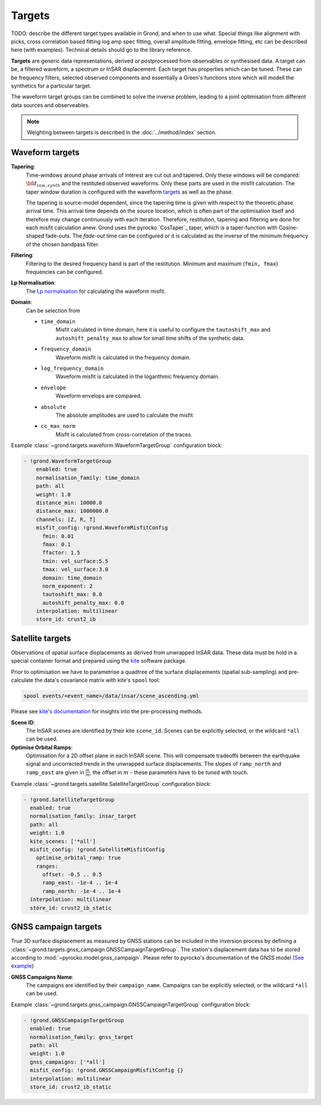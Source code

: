 Targets
=======

TODO: describe the different target types available in Grond, and when to use
what. Special things like alignment with picks, cross correlation based fitting
log amp spec fitting, overall amplitude fitting, envelope fitting, etc can be
described here (with examples). Technical details should go to the library
reference.

**Targets** are generic data representations, derived or postprocessed 
from observables or synthesised data. A target can be, a filtered waveform, a spectrum or InSAR displacement. Each target has properties which can be tuned. These can be frequency filters, selected observed components and essentially a Green's functions store which will modell the synthetics for a particular target.

The waveform target groups can be combined to solve the inverse problem, leading to a joint optimisation from different data sources and observeables.


.. note ::

    Weighting between targets is described in the :doc:`../method/index` section.


Waveform targets
----------------

**Tapering**:
    Time-windows around phase arrivals of interest are cut out and tapered. Only these windows will be compared:
    :math:`{\bf d}_{raw, synth}` and the restituted observed waveforms. Only these parts are used in the misfit calculation. The taper window duration is configured with the waveform `targets`_ as well as the phase.

    The tapering is source-model dependent, since the tapering time is given 
    with respect to the theoretic phase arrival time. This arrival time depends on the source location, which is often part of the optimisation itself and therefore may change continuously with each iteration.
    Therefore, restitution, tapering and filtering are done for each misfit calculation anew. Grond uses the pyrocko `CosTaper`_ taper, which is a taper-function with Cosine-shaped fade-outs. The `fade-out` time can be configured or it is calculated as the inverse of the minimum frequency of the chosen bandpass filter.


**Filtering**: 
    Filtering to the desired frequency band is part of the 
    restitution. Minimum and maximum (``fmin, fmax``) frequencies can be configured.

**Lp Normalisation**:
    The `Lp normalisation <https://en.wikipedia.org/wiki/Lp_space>`_ for calculating the waveform misfit.

**Domain**:
    Can be selection from

    * ``time_domain``
        Misfit calculated in time domain, here it is useful to configure the ``tautoshift_max`` and ``autoshift_penalty_max`` to allow for small time shifts of the synthetic data.

    * ``frequency_domain``
        Waveform misfit is calculated in the frequency domain.

    * ``log_frequency_domain``
        Waveform misfit is calculated in the logarithmic frequency domain.

    * ``envelope``
        Waveform envelops are compared.

    * ``absolute``
        The absolute amplitudes are used to calculate the misfit

    * ``cc_max_norm``
        Misfit is calculated from cross-correlation of the traces.



Example :class:`~grond.targets.waveform.WaveformTargetGroup` configuration block:

.. code-block :: yaml

  - !grond.WaveformTargetGroup
      enabled: true
      normalisation_family: time_domain
      path: all
      weight: 1.0
      distance_min: 10000.0
      distance_max: 1000000.0
      channels: [Z, R, T]
      misfit_config: !grond.WaveformMisfitConfig
        fmin: 0.01
        fmax: 0.1
        ffactor: 1.5
        tmin: vel_surface:5.5
        tmax: vel_surface:3.0
        domain: time_domain
        norm_exponent: 2
        tautoshift_max: 0.0
        autoshift_penalty_max: 0.0
      interpolation: multilinear
      store_id: crust2_ib



Satellite targets
-----------------

Observations of spatial surface displacements as derived from unwrapped InSAR data. These data must be hold in a special container format and prepared using the `kite <https://pyrocko.org/#kite>`_ software package.

Prior to optimisation we have to parametrise a quadtree of the surface displacements (spatial sub-sampling) and pre-calculate the data's covariance matrix with kite's ``spool`` tool:

.. code-block :: bash

    spool events/<event_name>/data/insar/scene_ascending.yml

Please see `kite's documentation <https://pyrocko.org/docs/kite/current/>`_ for insights into the pre-processing methods.

**Scene ID**:
    The InSAR scenes are identified by their kite ``scene_id``. Scenes can be explicitly selected, or the wildcard ``*all`` can be used.

**Optimise Orbital Ramps**:
    Optimisation for a 2D offset plane in each InSAR scene. This will compensate tradeoffs between the earthquake signal and uncorrected trends in the unwrapped surface displacements.
    The slopes of ``ramp_north`` and ``ramp_east`` are given in :math:`\frac{m}{m}`, the offset in :math:`m` - these parameters have to be tuned with touch.


Example :class:`~grond.targets.satellite.SatelliteTargetGroup` configuration block:

.. code-block :: yaml

    - !grond.SatelliteTargetGroup
      enabled: true
      normalisation_family: insar_target
      path: all
      weight: 1.0
      kite_scenes: ['*all']
      misfit_config: !grond.SatelliteMisfitConfig
        optimise_orbital_ramp: true
        ranges:
          offset: -0.5 .. 0.5
          ramp_east: -1e-4 .. 1e-4
          ramp_north: -1e-4 .. 1e-4
      interpolation: multilinear
      store_id: crust2_ib_static


GNSS campaign targets
---------------------

True 3D surface displacement as measured by GNSS stations can be included in the inversion process by defining a :class:`~grond.targets.gnss_campaign.GNSSCampaignTargetGroup`. The station's displacement data has to be stored according to :mod:`~pyrocko.model.gnss_campaign`. Please refer to pyrocko's documentation of the GNSS model (`See example <https://pyrocko.org/docs/current/library/examples/gnss_data.html>`_)

**GNSS Campaigns Name**:
    The campaigns are identified by their ``campaign_name``. Campaigns can be explicitly selected, or the wildcard ``*all`` can be used.

Example :class:`~grond.targets.gnss_campaign.GNSSCampaignTargetGroup` configuration block:

.. code-block :: yaml

    - !grond.GNSSCampaignTargetGroup
      enabled: true
      normalisation_family: gnss_target
      path: all
      weight: 1.0
      gnss_campaigns: ['*all']
      misfit_config: !grond.GNSSCampaignMisfitConfig {}
      interpolation: multilinear
      store_id: crust2_ib_static

